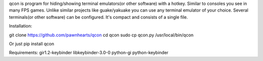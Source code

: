 qcon is program for hiding/showing terminal emulators(or other software) with a hotkey.
Similar to consoles you see in many FPS games.
Unlike similar projects like guake/yakuake you can use any terminal emulator of your choice.
Several terminals(or other software) can be configured.
It's compact and consists of a single file.

Installation:

git clone https://github.com/pawnhearts/qcon
cd qcon
sudo cp qcon.py /usr/local/bin/qcon

Or just pip install qcon

Requirements:
gir1.2-keybinder libkeybinder-3.0-0 python-gi python-keybinder
